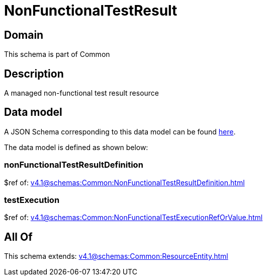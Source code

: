 = NonFunctionalTestResult

[#domain]
== Domain

This schema is part of Common

[#description]
== Description

A managed non-functional test result resource


[#data_model]
== Data model

A JSON Schema corresponding to this data model can be found https://tmforum.org[here].

The data model is defined as shown below:


=== nonFunctionalTestResultDefinition
$ref of: xref:v4.1@schemas:Common:NonFunctionalTestResultDefinition.adoc[]


=== testExecution
$ref of: xref:v4.1@schemas:Common:NonFunctionalTestExecutionRefOrValue.adoc[]


[#all_of]
== All Of

This schema extends: xref:v4.1@schemas:Common:ResourceEntity.adoc[]
